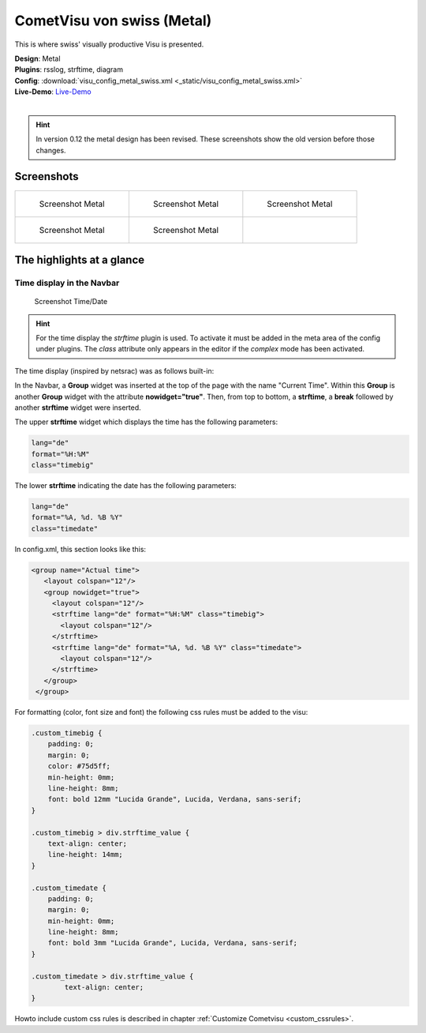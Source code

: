
CometVisu von swiss (Metal)
===========================

This is where swiss' visually productive Visu is presented.

| **Design**: Metal
| **Plugins**: rsslog, strftime, diagram
| **Config**: :download:`visu_config_metal_swiss.xml <_static/visu_config_metal_swiss.xml>`
| **Live-Demo**: `Live-Demo <http://demo.wiregate.de/visu-svn_neu/?config=metal_swiss>`__
|

.. hint ::

    In version 0.12 the metal design has been revised. These screenshots show the old version before those changes.

Screenshots
-----------

+--------------------------------------------------+--------------------------------------------------+--------------------------------------------------+
| .. figure:: _static/Example_Metal_swiss_01.jpg   | .. figure:: _static/Example_Metal_swiss_03.jpg   | .. figure:: _static/Example_Metal_swiss_04.jpg   |
|    :alt: Screenshot Metal                        |    :alt: Screenshot Metal                        |    :alt: Screenshot Metal                        |
|    :width: 200px                                 |    :width: 200px                                 |    :width: 200px                                 |
|                                                  |                                                  |                                                  |
|    Screenshot Metal                              |    Screenshot Metal                              |    Screenshot Metal                              |
+--------------------------------------------------+--------------------------------------------------+--------------------------------------------------+
| .. figure:: _static/Example_Metal_swiss_05.jpg   | .. figure:: _static/Example_Metal_swiss_06.jpg   |                                                  |
|    :alt: Screenshot Metal                        |    :alt: Screenshot Metal                        |                                                  |
|    :width: 200px                                 |    :width: 200px                                 |                                                  |
|                                                  |                                                  |                                                  |
|    Screenshot Metal                              |    Screenshot Metal                              |                                                  |
+--------------------------------------------------+--------------------------------------------------+--------------------------------------------------+

The highlights at a glance
---------------------------

Time display in the Navbar
~~~~~~~~~~~~~~~~~~~~~~~~~~

.. figure:: _static/Example_Metal_swiss_02.jpg
    :alt: Screenshot Zeit/Datum
    :width: 200px

    Screenshot Time/Date

.. HINT::

    For the time display the *strftime* plugin is used. To activate
    it must be added in the meta area of the config under plugins.
    The *class* attribute only appears in the editor if the
    *complex* mode has been activated.


The time display (inspired by netsrac) was as follows
built-in:

In the Navbar, a **Group** widget was inserted at the top of
the page with the name "Current Time". Within this **Group**
is another **Group** widget with the attribute **nowidget="true"**.
Then, from top to bottom, a **strftime**, a **break** followed
by another **strftime** widget were inserted.

The upper **strftime** widget which displays the time has
the following parameters:

.. code-block:: ini

    lang="de"
    format="%H:%M"
    class="timebig"

The lower **strftime** indicating the date has the following parameters:

.. code-block:: ini

    lang="de"
    format="%A, %d. %B %Y"
    class="timedate"

In config.xml, this section looks like this:

.. code-block:: xml

           <group name="Actual time">
              <layout colspan="12"/>
              <group nowidget="true">
                <layout colspan="12"/>
                <strftime lang="de" format="%H:%M" class="timebig">
                  <layout colspan="12"/>
                </strftime>
                <strftime lang="de" format="%A, %d. %B %Y" class="timedate">
                  <layout colspan="12"/>
                </strftime>
              </group>
            </group>

For formatting (color, font size and font) the following css rules must be added to the visu:

.. code-block:: css

    .custom_timebig {
        padding: 0;
        margin: 0;
        color: #75d5ff;
        min-height: 0mm;
        line-height: 8mm;
        font: bold 12mm "Lucida Grande", Lucida, Verdana, sans-serif;
    }

    .custom_timebig > div.strftime_value {
        text-align: center;
        line-height: 14mm;
    }

    .custom_timedate {
        padding: 0;
        margin: 0;
        min-height: 0mm;
        line-height: 8mm;
        font: bold 3mm "Lucida Grande", Lucida, Verdana, sans-serif;
    }

    .custom_timedate > div.strftime_value {
            text-align: center;
    }

Howto include custom css rules is described in chapter :ref:`Customize Cometvisu <custom_cssrules>`.